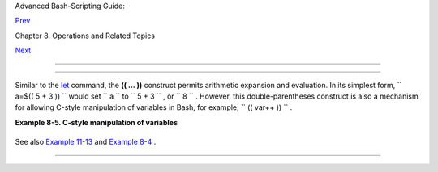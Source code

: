 .. raw:: html

   <div class="NAVHEADER">

.. raw:: html

   <table border="0" cellpadding="0" cellspacing="0" summary="Header navigation table" width="100%">

.. raw:: html

   <tr>

.. raw:: html

   <th align="center" colspan="3">

Advanced Bash-Scripting Guide:

.. raw:: html

   </th>

.. raw:: html

   </tr>

.. raw:: html

   <tr>

.. raw:: html

   <td align="left" valign="bottom" width="10%">

`Prev <numerical-constants.html>`__

.. raw:: html

   </td>

.. raw:: html

   <td align="center" valign="bottom" width="80%">

Chapter 8. Operations and Related Topics

.. raw:: html

   </td>

.. raw:: html

   <td align="right" valign="bottom" width="10%">

`Next <opprecedence.html>`__

.. raw:: html

   </td>

.. raw:: html

   </tr>

.. raw:: html

   </table>

--------------

.. raw:: html

   </div>

.. raw:: html

   <div class="SECT1">

  8.3. The Double-Parentheses Construct
======================================

Similar to the `let <internal.html#LETREF>`__ command, the **(( ... ))**
construct permits arithmetic expansion and evaluation. In its simplest
form, ``             a=$(( 5 + 3 ))           `` would set
``             a           `` to ``             5 + 3           `` , or
``             8           `` . However, this double-parentheses
construct is also a mechanism for allowing C-style manipulation of
variables in Bash, for example, ``      (( var++ ))     `` .

.. raw:: html

   <div class="EXAMPLE">

**Example 8-5. C-style manipulation of variables**

+--------------------------+--------------------------+--------------------------+
| .. code:: PROGRAMLISTING |
|                          |
|     #!/bin/bash          |
|     # c-vars.sh          |
|     # Manipulating a var |
| iable, C-style, using th |
| e (( ... )) construct.   |
|                          |
|                          |
|     echo                 |
|                          |
|     (( a = 23 ))  #  Set |
| ting a value, C-style,   |
|                   #+ wit |
| h spaces on both sides o |
| f the "=".               |
|     echo "a (initial val |
| ue) = $a"   # 23         |
|                          |
|     (( a++ ))     #  Pos |
| t-increment 'a', C-style |
| .                        |
|     echo "a (after a++)  |
| = $a"       # 24         |
|                          |
|     (( a-- ))     #  Pos |
| t-decrement 'a', C-style |
| .                        |
|     echo "a (after a--)  |
| = $a"       # 23         |
|                          |
|                          |
|     (( ++a ))     #  Pre |
| -increment 'a', C-style. |
|     echo "a (after ++a)  |
| = $a"       # 24         |
|                          |
|     (( --a ))     #  Pre |
| -decrement 'a', C-style. |
|     echo "a (after --a)  |
| = $a"       # 23         |
|                          |
|     echo                 |
|                          |
|     #################### |
| ######################## |
| ############             |
|     #  Note that, as in  |
| C, pre- and post-decreme |
| nt operators             |
|     #+ have different si |
| de-effects.              |
|                          |
|     n=1; let --n && echo |
|  "True" || echo "False"  |
|  # False                 |
|     n=1; let n-- && echo |
|  "True" || echo "False"  |
|  # True                  |
|                          |
|     #  Thanks, Jeroen Do |
| mburg.                   |
|     #################### |
| ######################## |
| ############             |
|                          |
|     echo                 |
|                          |
|     (( t = a<45?7:11 ))  |
|   # C-style trinary oper |
| ator.                    |
|     #       ^  ^ ^       |
|     echo "If a < 45, the |
| n t = 7, else t = 11."   |
| # a = 23                 |
|     echo "t = $t "       |
|                          |
| # t = 7                  |
|                          |
|     echo                 |
|                          |
|                          |
|     # -----------------  |
|     # Easter Egg alert!  |
|     # -----------------  |
|     #  Chet Ramey seems  |
| to have snuck a bunch of |
|  undocumented C-style    |
|     #+ constructs into B |
| ash (actually adapted fr |
| om ksh, pretty much).    |
|     #  In the Bash docs, |
|  Ramey calls (( ... )) s |
| hell arithmetic,         |
|     #+ but it goes far b |
| eyond that.              |
|     #  Sorry, Chet, the  |
| secret is out.           |
|                          |
|     # See also "for" and |
|  "while" loops using the |
|  (( ... )) construct.    |
|                          |
|     # These work only wi |
| th version 2.04 or later |
|  of Bash.                |
|                          |
|     exit                 |
                          
+--------------------------+--------------------------+--------------------------+

.. raw:: html

   </div>

See also `Example 11-13 <loops1.html#FORLOOPC>`__ and `Example
8-4 <numerical-constants.html#NUMBERS>`__ .

.. raw:: html

   </div>

.. raw:: html

   <div class="NAVFOOTER">

--------------

+--------------------------+--------------------------+--------------------------+
| `Prev <numerical-constan | Numerical Constants      |
| ts.html>`__              | `Up <operations.html>`__ |
| `Home <index.html>`__    | Operator Precedence      |
| `Next <opprecedence.html |                          |
| >`__                     |                          |
+--------------------------+--------------------------+--------------------------+

.. raw:: html

   </div>

